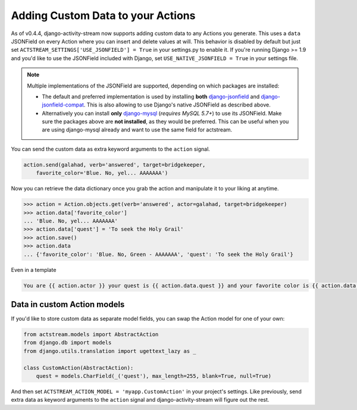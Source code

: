 .. _custom-data:

Adding Custom Data to your Actions
==================================

As of v0.4.4, django-activity-stream now supports adding custom data to any Actions you generate.
This uses a ``data`` JSONField on every Action where you can insert and delete values at will.
This behavior is disabled by default but just set ``ACTSTREAM_SETTINGS['USE_JSONFIELD'] = True`` in your
settings.py to enable it. If you're running Django >= 1.9 and you'd like to use the JSONField included
with Django, set ``USE_NATIVE_JSONFIELD = True`` in your settings file.

.. note::

  Multiple implementations of the JSONField are supported, depending on which packages are installed:

  - The default and preferred implementation is used by installing **both** `django-jsonfield <https://bitbucket.org/schinckel/django-jsonfield/>`_ and `django-jsonfield-compat <https://github.com/kbussell/django-jsonfield-compat>`_. This is also allowing to use Django's native JSONField as described above.

  - Alternatively you can install **only** `django-mysql <https://github.com/adamchainz/django-mysql>`_ (*requires MySQL 5.7+*) to use its JSONField. Make sure the packages above are **not installed**, as they would be preferred. This can be useful when you are using django-mysql already and want to use the same field for actstream.

You can send the custom data as extra keyword arguments to the ``action`` signal.

.. code-block:: python

    action.send(galahad, verb='answered', target=bridgekeeper,
        favorite_color='Blue. No, yel... AAAAAAA')


Now you can retrieve the data dictionary once you grab the action and manipulate it to your liking at anytime.

.. code-block:: python

    >>> action = Action.objects.get(verb='answered', actor=galahad, target=bridgekeeper)
    >>> action.data['favorite_color']
    ... 'Blue. No, yel... AAAAAAA'
    >>> action.data['quest'] = 'To seek the Holy Grail'
    >>> action.save()
    >>> action.data
    ... {'favorite_color': 'Blue. No, Green - AAAAAAA', 'quest': 'To seek the Holy Grail'}

Even in a template

.. code-block:: django

    You are {{ action.actor }} your quest is {{ action.data.quest }} and your favorite color is {{ action.data.favorite_color }}

Data in custom Action models
----------------------------

If you'd like to store custom data as separate model fields, you can swap the
Action model for one of your own:

.. code-block:: django

    from actstream.models import AbstractAction
    from django.db import models
    from django.utils.translation import ugettext_lazy as _

    class CustomAction(AbstractAction):
        quest = models.CharField(_('quest'), max_length=255, blank=True, null=True)


And then set ``ACTSTREAM_ACTION_MODEL = 'myapp.CustomAction'`` in your
project's settings. Like previously, send extra data as keyword arguments to
the ``action`` signal and django-activity-stream will figure out the rest.